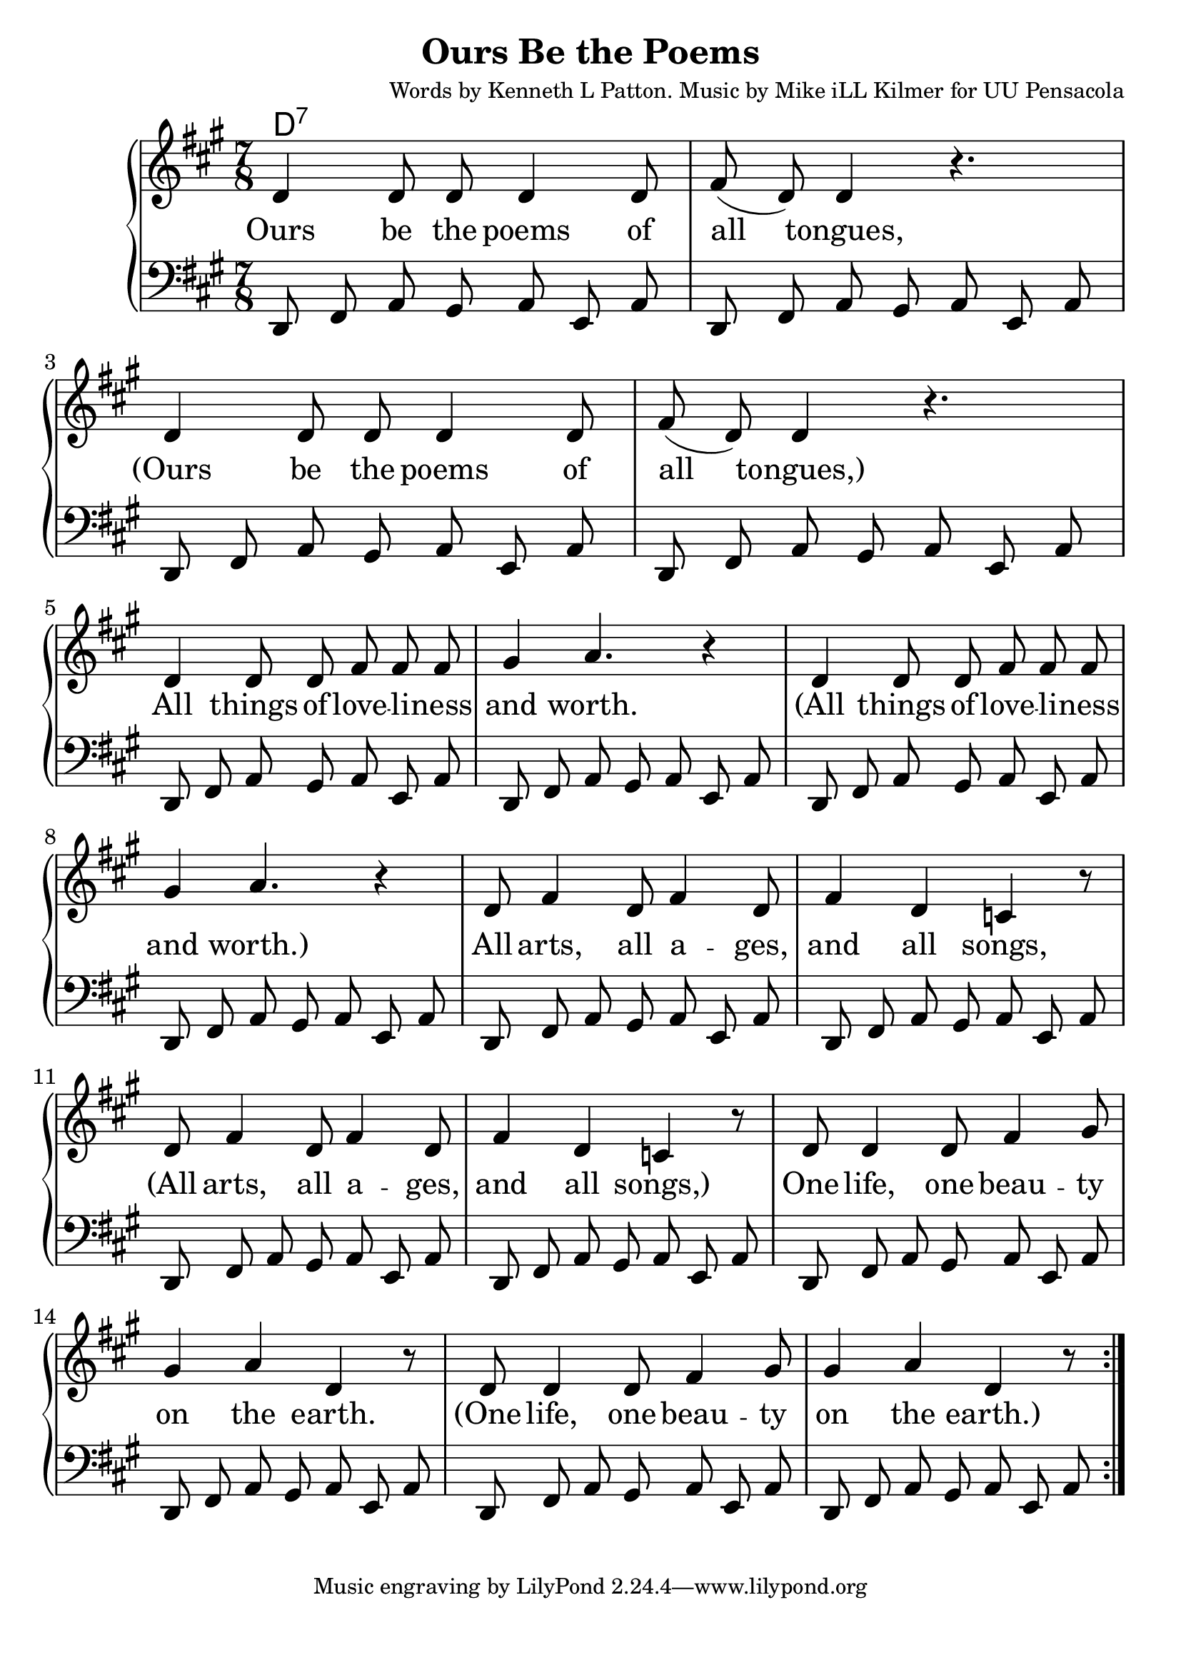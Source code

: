 \version "2.18.2"

\header {
  title = "Ours Be the Poems"
  composer = "Words by Kenneth L Patton. Music by Mike iLL Kilmer for UU Pensacola"
}

\paper{ print-page-number = ##f bottom-margin = 0.5\in }
melody = \relative c' {
  \clef treble
  \key a \major
  \time 7/8
  \set Score.voltaSpannerDuration = #(ly:make-moment 4/4)
  \repeat volta 2 {
    \new Voice = "verse" {
      d4 d8 d d4 d8 | fis( d) d4 r4. | % Ours be the poems of all tongues,
      d4 d8 d d4 d8 | fis( d) d4 r4. | % Ours be the poems of all tongues,
      d4 d8 d fis fis fis | gis4 a4. r4 |  % All things of loveliness and worth.
      d,4 d8 d fis fis fis | gis4 a4. r4 |  % All things of loveliness and worth.
      d,8 fis4 d8 fis4 d8 | fis4 d c r8 | % All arts, all a -- ges, and all songs,
      d8 fis4 d8 fis4 d8 | fis4 d c r8 | % All arts, all a -- ges, and all songs,
      d8 d4 d8 fis4 gis8 | gis4 a d, r8 | % One life, one beau -- ty on the earth.
      d8 d4 d8 fis4 gis8 | gis4 a d, r8 | % One life, one beau -- ty on the earth.
    }
  }
}

bass = \relative c, {
  \clef bass
  \key a \major
  \time 7/8
  \new Voice = "bass" {
    d8 fis a gis a e a| d,8 fis a gis a e a|
    d,8 fis a gis a e a| d,8 fis a gis a e a|
    d,8 fis a gis a e a| d,8 fis a gis a e a|
    d,8 fis a gis a e a| d,8 fis a gis a e a|
    d,8 fis a gis a e a| d,8 fis a gis a e a|
    d,8 fis a gis a e a| d,8 fis a gis a e a|
    d,8 fis a gis a e a| d,8 fis a gis a e a|
    d,8 fis a gis a e a| d,8 fis a gis a e a|
  }
}

verse = \lyricmode {
  Ours be the poems of all tongues,
  (Ours be the poems of all tongues,)
  All things of love -- li -- ness and worth.
  (All things of love -- li -- ness and worth.)
  All arts, all a -- ges, and all songs,
  (All arts, all a -- ges, and all songs,)
  One life, one beau -- ty on the earth.
  (One life, one beau -- ty on the earth.)
}

harmonies = \chordmode {
  % Intro
  d1:7
}


\score {
  <<
    \new ChordNames {
      \set chordChanges = ##t
      \harmonies
    }
    \new PianoStaff {
    <<
      \new Voice = "one" { \melody }
      \new Lyrics \lyricsto "verse" \verse
      \new Voice = "bass" { \bass }
    >>
    }
  >>
  \layout {
        #(layout-set-staff-size 25)
    }
  \midi { }
}

\markup \fill-line {
  \column {
  ""
  }
}
